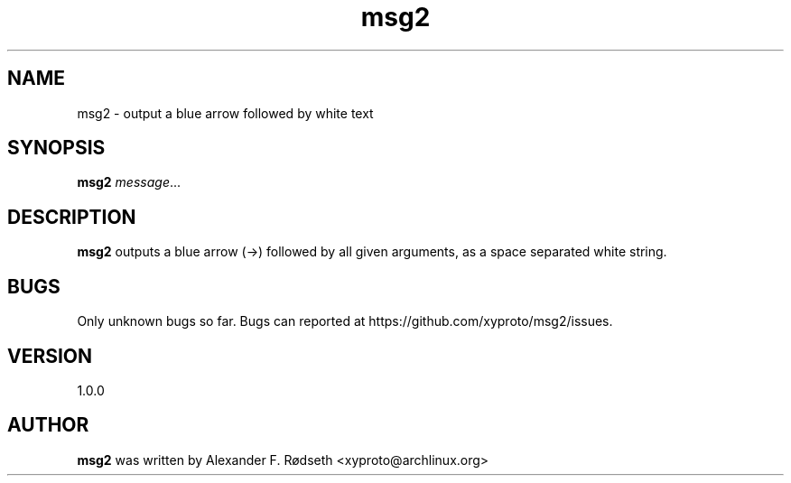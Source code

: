 .TH "msg2" 1 "17 Oct 2018" "" ""
.SH NAME
msg2 \- output a blue arrow followed by white text
.SH SYNOPSIS
.B msg2
.IR message ...
.SH DESCRIPTION
.B msg2
outputs a blue arrow (->) followed by all given arguments,
as a space separated white string.
.SH BUGS
Only unknown bugs so far. Bugs can reported at https://github.com/xyproto/msg2/issues.
.SH VERSION
1.0.0
.SH AUTHOR
.B msg2
was written by Alexander F. Rødseth <xyproto@archlinux.org>
